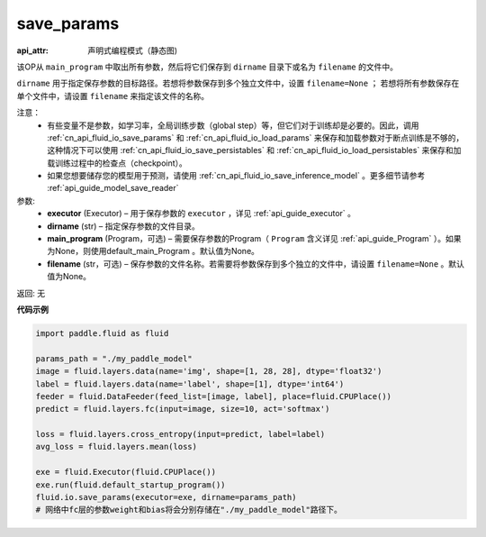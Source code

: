 .. _cn_api_fluid_io_save_params:

save_params
-------------------------------


.. py:function:: paddle.fluid.io.save_params(executor, dirname, main_program=None, filename=None)

:api_attr: 声明式编程模式（静态图)






该OP从 ``main_program`` 中取出所有参数，然后将它们保存到 ``dirname`` 目录下或名为 ``filename`` 的文件中。

``dirname`` 用于指定保存参数的目标路径。若想将参数保存到多个独立文件中，设置 ``filename=None`` ； 若想将所有参数保存在单个文件中，请设置 ``filename`` 来指定该文件的名称。

注意：
   - 有些变量不是参数，如学习率，全局训练步数（global step）等，但它们对于训练却是必要的。因此，调用 :ref:`cn_api_fluid_io_save_params` 和 :ref:`cn_api_fluid_io_load_params` 来保存和加载参数对于断点训练是不够的，这种情况下可以使用 :ref:`cn_api_fluid_io_save_persistables` 和 :ref:`cn_api_fluid_io_load_persistables` 来保存和加载训练过程中的检查点（checkpoint）。
   - 如果您想要储存您的模型用于预测，请使用 :ref:`cn_api_fluid_io_save_inference_model` 。更多细节请参考 :ref:`api_guide_model_save_reader` 

参数:
 - **executor**  (Executor) – 用于保存参数的 ``executor`` ，详见 :ref:`api_guide_executor` 。
 - **dirname**  (str) – 指定保存参数的文件目录。
 - **main_program**  (Program，可选) – 需要保存参数的Program（ ``Program`` 含义详见 :ref:`api_guide_Program` ）。如果为None，则使用default_main_Program 。默认值为None。
 - **filename**  (str，可选) – 保存参数的文件名称。若需要将参数保存到多个独立的文件中，请设置 ``filename=None`` 。默认值为None。
 
返回: 无
  
**代码示例**

.. code-block:: python
    
    import paddle.fluid as fluid
    
    params_path = "./my_paddle_model"
    image = fluid.layers.data(name='img', shape=[1, 28, 28], dtype='float32')
    label = fluid.layers.data(name='label', shape=[1], dtype='int64')
    feeder = fluid.DataFeeder(feed_list=[image, label], place=fluid.CPUPlace())
    predict = fluid.layers.fc(input=image, size=10, act='softmax')

    loss = fluid.layers.cross_entropy(input=predict, label=label)
    avg_loss = fluid.layers.mean(loss)

    exe = fluid.Executor(fluid.CPUPlace())
    exe.run(fluid.default_startup_program())
    fluid.io.save_params(executor=exe, dirname=params_path)
    # 网络中fc层的参数weight和bias将会分别存储在"./my_paddle_model"路径下。                    

